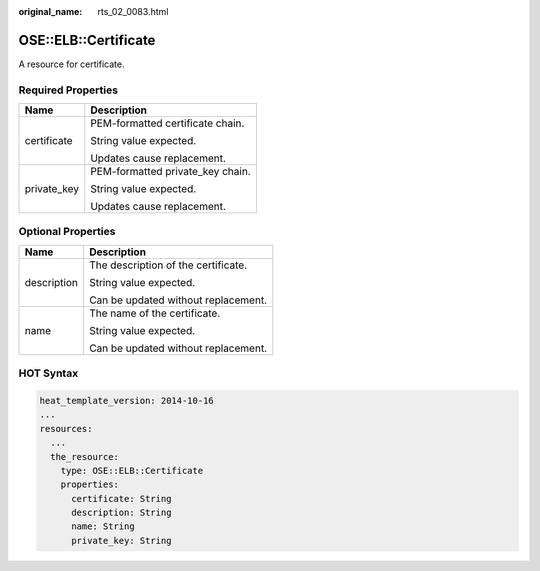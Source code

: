 :original_name: rts_02_0083.html

.. _rts_02_0083:

OSE::ELB::Certificate
=====================

A resource for certificate.

Required Properties
-------------------

+-----------------------------------+-----------------------------------+
| Name                              | Description                       |
+===================================+===================================+
| certificate                       | PEM-formatted certificate chain.  |
|                                   |                                   |
|                                   | String value expected.            |
|                                   |                                   |
|                                   | Updates cause replacement.        |
+-----------------------------------+-----------------------------------+
| private_key                       | PEM-formatted private_key chain.  |
|                                   |                                   |
|                                   | String value expected.            |
|                                   |                                   |
|                                   | Updates cause replacement.        |
+-----------------------------------+-----------------------------------+

Optional Properties
-------------------

+-----------------------------------+-------------------------------------+
| Name                              | Description                         |
+===================================+=====================================+
| description                       | The description of the certificate. |
|                                   |                                     |
|                                   | String value expected.              |
|                                   |                                     |
|                                   | Can be updated without replacement. |
+-----------------------------------+-------------------------------------+
| name                              | The name of the certificate.        |
|                                   |                                     |
|                                   | String value expected.              |
|                                   |                                     |
|                                   | Can be updated without replacement. |
+-----------------------------------+-------------------------------------+

HOT Syntax
----------

.. code-block::

   heat_template_version: 2014-10-16
   ...
   resources:
     ...
     the_resource:
       type: OSE::ELB::Certificate
       properties:
         certificate: String
         description: String
         name: String
         private_key: String
